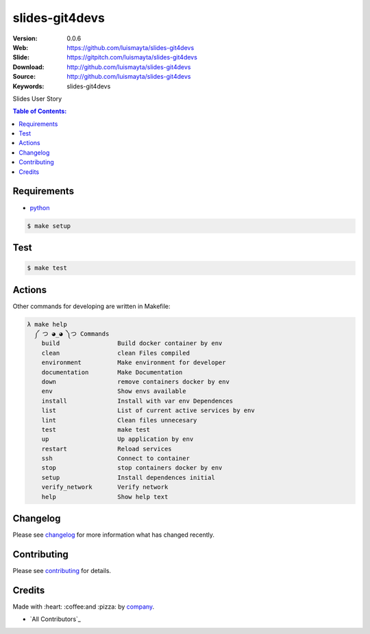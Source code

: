 slides-git4devs
#################

|gitpitch| |build_status| |code_climate| |github_tag| |test_coverage| |license|

:Version: 0.0.6
:Web: https://github.com/luismayta/slides-git4devs
:Slide: https://gitpitch.com/luismayta/slides-git4devs
:Download: http://github.com/luismayta/slides-git4devs
:Source: http://github.com/luismayta/slides-git4devs
:Keywords: slides-git4devs

Slides User Story

.. contents:: Table of Contents:
    :local:

Requirements
============

- `python`_

.. code-block:: bash

   $ make setup


Test
====

.. code-block:: bash

   $ make test

Actions
=======

Other commands for developing are written in Makefile:

.. code-block:: bash

  λ make help
    ༼ つ ◕_◕ ༽つ Commands
      build                Build docker container by env
      clean                clean Files compiled
      environment          Make environment for developer
      documentation        Make Documentation
      down                 remove containers docker by env
      env                  Show envs available
      install              Install with var env Dependences
      list                 List of current active services by env
      lint                 Clean files unnecesary
      test                 make test
      up                   Up application by env
      restart              Reload services
      ssh                  Connect to container
      stop                 stop containers docker by env
      setup                Install dependences initial
      verify_network       Verify network
      help                 Show help text


Changelog
=========

Please see `changelog`_ for more information what has changed recently.

Contributing
============

Please see `contributing`_ for details.

Credits
=======

Made with :heart: :coffee:️and :pizza: by `company`_.

- `All Contributors`_

.. |code_climate| image:: https://codeclimate.com/github/luismayta/slides-git4devs/badges/gpa.svg
  :target: https://codeclimate.com/github/luismayta/slides-git4devs
  :alt: Code Climate

.. |github_tag| image:: https://img.shields.io/github/tag/luismayta/slides-git4devs.svg?maxAge=2592000
  :target: https://github.com/luismayta/slides-git4devs
  :alt: Github Tag

.. |build_status| image:: https://travis-ci.org/luismayta/slides-git4devs.svg
  :target: https://travis-ci.org/luismayta/slides-git4devs
  :alt: Build Status Tag

.. |gitpitch| image:: https://gitpitch.com/assets/badge.svg
  :target: https://gitpitch.com/luismayta/slides-git4devs?grs=github&t=white
  :alt: GitPitch

.. |license| image:: https://img.shields.io/github/license/mashape/apistatus.svg?style=flat-square
  :target: LICENSE
  :alt: License

.. |test_coverage| image:: https://codeclimate.com/github/luismayta/slides-git4devs/badges/coverage.svg
  :target: https://codeclimate.com/github/luismayta/slides-git4devs/coverage
  :alt: Test Coverage

..
   Links

.. _`changelog`: CHANGELOG.rst
.. _`contributors`: AUTHORS
.. _`contributing`: CONTRIBUTING.rst
.. _`company`: https://github.com/luismayta
.. _`author`: https://github.com/luismayta
.. _`python`: https://www.python.org
